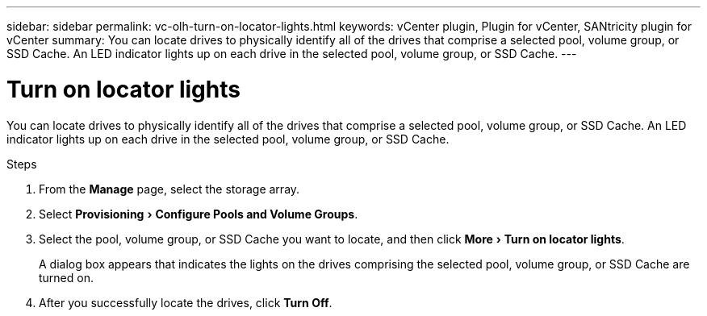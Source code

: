 ---
sidebar: sidebar
permalink: vc-olh-turn-on-locator-lights.html
keywords: vCenter plugin, Plugin for vCenter, SANtricity plugin for vCenter
summary: You can locate drives to physically identify all of the drives that comprise a selected pool, volume group, or SSD Cache. An LED indicator lights up on each drive in the selected pool, volume group, or SSD Cache.
---

= Turn on locator lights
:experimental:
:hardbreaks:
:nofooter:
:icons: font
:linkattrs:
:imagesdir: ./media/

[.lead]
You can locate drives to physically identify all of the drives that comprise a selected pool, volume group, or SSD Cache. An LED indicator lights up on each drive in the selected pool, volume group, or SSD Cache.

.Steps

. From the *Manage* page, select the storage array.
. Select menu:Provisioning[Configure Pools and Volume Groups].
. Select the pool, volume group, or SSD Cache you want to locate, and then click menu:More[Turn on locator lights].
+
A dialog box appears that indicates the lights on the drives comprising the selected pool, volume group, or SSD Cache are turned on.

. After you successfully locate the drives, click *Turn Off*.
